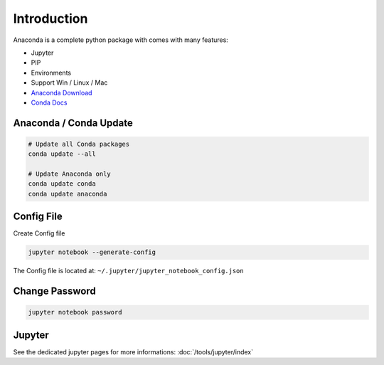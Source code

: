============
Introduction
============

Anaconda is a complete python package with comes with many features:

* Jupyter
* PIP
* Environments
* Support Win / Linux / Mac

* `Anaconda Download <https://www.continuum.io/downloads>`_
* `Conda Docs <http://conda.pydata.org/>`_

Anaconda / Conda Update
=======================

.. code-block:: bash

   # Update all Conda packages
   conda update --all

   # Update Anaconda only
   conda update conda
   conda update anaconda

Config File
===========

Create Config file

.. code-block:: bash

   jupyter notebook --generate-config

The Config file  is located at: ``~/.jupyter/jupyter_notebook_config.json``

Change Password
===============

.. code-block:: bash

   jupyter notebook password

Jupyter
=======

See the dedicated jupyter pages for more informations: :doc:`/tools/jupyter/index`